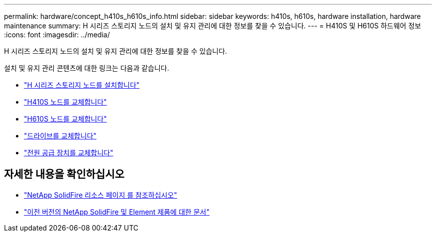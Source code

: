 ---
permalink: hardware/concept_h410s_h610s_info.html 
sidebar: sidebar 
keywords: h410s, h610s, hardware installation, hardware maintenance 
summary: H 시리즈 스토리지 노드의 설치 및 유지 관리에 대한 정보를 찾을 수 있습니다. 
---
= H410S 및 H610S 하드웨어 정보
:icons: font
:imagesdir: ../media/


[role="lead"]
H 시리즈 스토리지 노드의 설치 및 유지 관리에 대한 정보를 찾을 수 있습니다.

설치 및 유지 관리 콘텐츠에 대한 링크는 다음과 같습니다.

* link:task_h410s_h610s_install.html["H 시리즈 스토리지 노드를 설치합니다"^]
* link:task_h410s_repl.html["H410S 노드를 교체합니다"^]
* link:task_h610s_repl.html["H610S 노드를 교체합니다"^]
* link:task_hseries_driverepl.html["드라이브를 교체합니다"^]
* link:task_psu_repl.html["전원 공급 장치를 교체합니다"^]




== 자세한 내용을 확인하십시오

* https://www.netapp.com/data-storage/solidfire/documentation/["NetApp SolidFire 리소스 페이지 를 참조하십시오"^]
* https://docs.netapp.com/sfe-122/topic/com.netapp.ndc.sfe-vers/GUID-B1944B0E-B335-4E0B-B9F1-E960BF32AE56.html["이전 버전의 NetApp SolidFire 및 Element 제품에 대한 문서"^]

